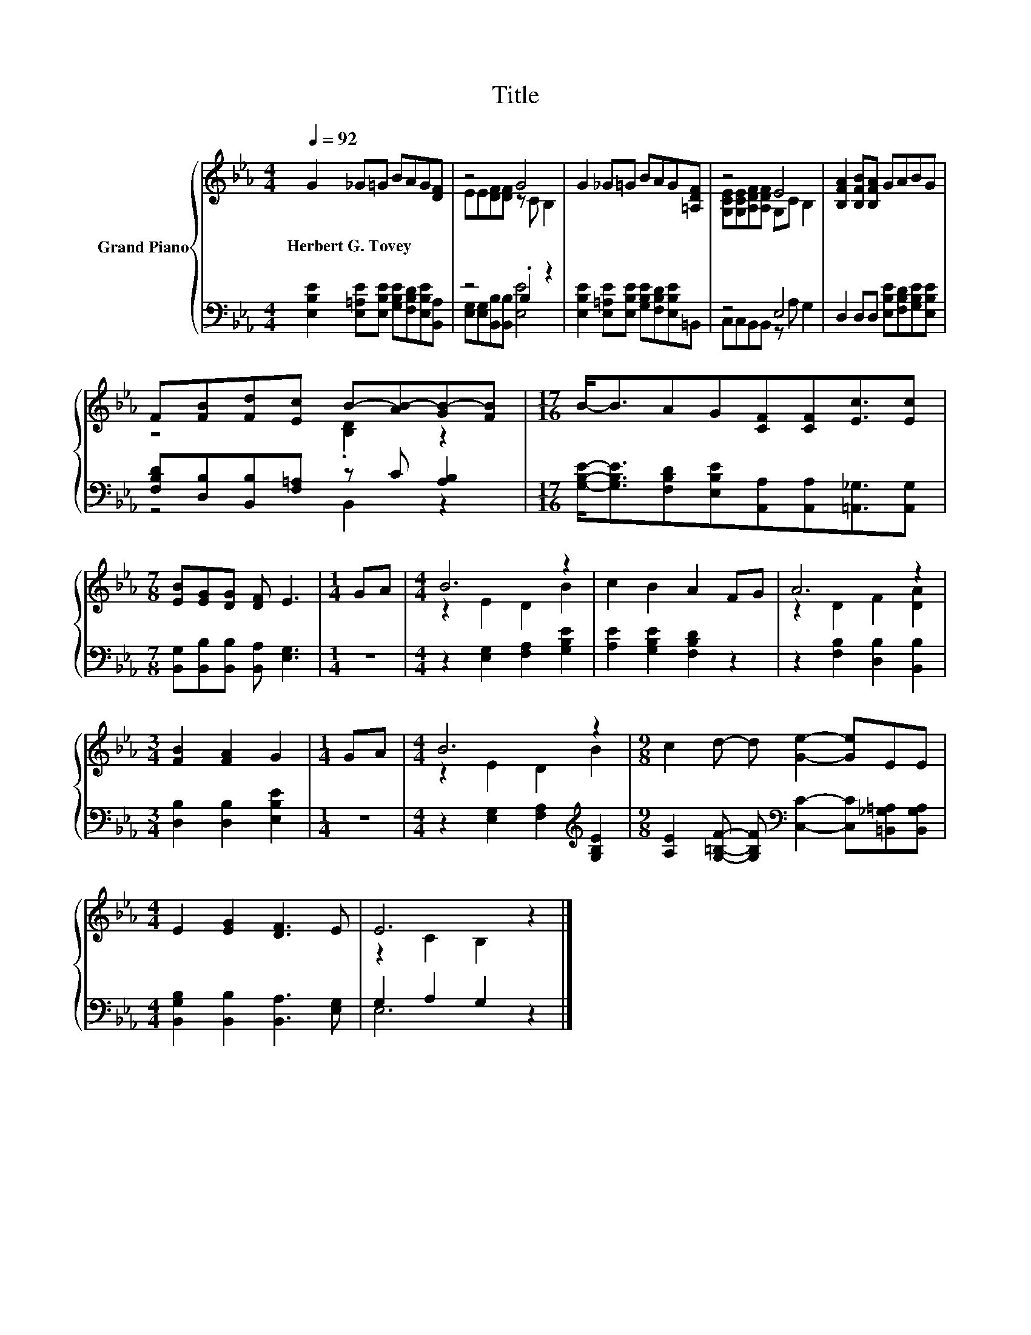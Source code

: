 X:1
T:Title
%%score { ( 1 3 ) | ( 2 4 ) }
L:1/8
Q:1/4=92
M:4/4
K:Eb
V:1 treble nm="Grand Piano"
V:3 treble 
V:2 bass 
V:4 bass 
V:1
 G2 _G=G BAG[DF] | z4 G4 | G2 _G=G BAG[=A,DF] | z4 E4 | [B,FA]2 [B,FB][B,FA] GABG | %5
w: Herbert~G.~Tovey * * * * * *|||||
 F[FB][Fd][Ec] B-[AB-][GB-][FB] |[M:17/16] B-<BAG[CF][CF][Ec]3/2[Ec] | %7
w: ||
[M:7/8] [EB][EG][DG] [DF] E3 |[M:1/4] GA |[M:4/4] B6 z2 | c2 B2 A2 FG | A6 z2 | %12
w: |||||
[M:3/4] [FB]2 [FA]2 G2 |[M:1/4] GA |[M:4/4] B6 z2 |[M:9/8] c2 d- d [Ge]2- [Ge]EE | %16
w: ||||
[M:4/4] E2 [EG]2 [DF]3 E | E6 z2 |] %18
w: ||
V:2
 [E,B,E]2 [E,=A,E][E,B,E] [G,B,E][F,B,D][E,B,E][B,,A,] | z4 .B,2 z2 | %2
 [E,B,E]2 [E,=A,E][E,B,E] [G,B,E][F,B,D][E,B,E]=B,, | z4 E,4 | %4
 D,2 D,D, [E,B,E][F,B,D][G,B,E][E,B,E] | [F,B,D][D,B,][B,,B,][F,=A,] z C [A,B,]2 | %6
[M:17/16] [G,B,E]-<[G,B,E][F,B,D][E,B,E][A,,A,][A,,A,][=A,,_G,]3/2[A,,G,] | %7
[M:7/8] [B,,G,][B,,B,][B,,B,] [B,,A,] [E,G,]3 |[M:1/4] z2 |[M:4/4] z2 [E,G,]2 [F,A,]2 [G,B,E]2 | %10
 [A,E]2 [G,B,E]2 [F,B,D]2 z2 | z2 [F,B,]2 [D,B,]2 [B,,B,]2 |[M:3/4] [D,B,]2 [D,B,]2 [E,B,E]2 | %13
[M:1/4] z2 |[M:4/4] z2 [E,G,]2 [F,A,]2[K:treble] [G,B,E]2 | %15
[M:9/8] [A,E]2 [G,=B,F]- [G,B,F][K:bass] [C,C]2- [C,C][=B,,_G,=A,][B,,G,A,] | %16
[M:4/4] [B,,G,B,]2 [B,,B,]2 [B,,A,]3 [E,G,] | G,2 A,2 G,2 z2 |] %18
V:3
 x8 | EE[DF][DF] z C B,2 | x8 | [G,CE][G,CE][A,DF][A,DF] G,C B,2 | x8 | z4 .[B,D]2 z2 | %6
[M:17/16] x17/2 |[M:7/8] x7 |[M:1/4] x2 |[M:4/4] z2 E2 D2 B2 | x8 | z2 D2 F2 [DA]2 |[M:3/4] x6 | %13
[M:1/4] x2 |[M:4/4] z2 E2 D2 B2 |[M:9/8] x9 |[M:4/4] x8 | z2 C2 B,2 z2 |] %18
V:4
 x8 | [E,G,][E,G,][B,,B,][B,,B,] [E,E]4 | x8 | C,C,B,,B,, z A, G,2 | x8 | z4 B,,2 z2 | %6
[M:17/16] x17/2 |[M:7/8] x7 |[M:1/4] x2 |[M:4/4] x8 | x8 | x8 |[M:3/4] x6 |[M:1/4] x2 | %14
[M:4/4] x6[K:treble] x2 |[M:9/8] x4[K:bass] x5 |[M:4/4] x8 | E,6 z2 |] %18

